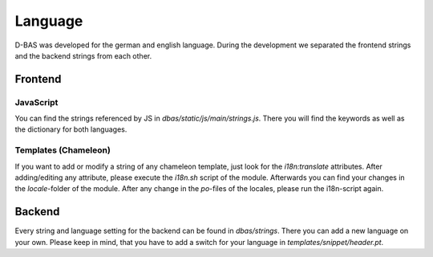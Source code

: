 ========
Language
========

D-BAS was developed for the german and english language. During the development we separated the frontend strings and
the backend strings from each other.

Frontend
========

JavaScript
----------

You can find the strings referenced by JS in `dbas/static/js/main/strings.js`. There you will find the keywords as well
as the dictionary for both languages.


Templates (Chameleon)
---------------------

If you want to add or modify a string of any chameleon template, just look for the `i18n:translate` attributes.
After adding/editing any attribute, please execute the `i18n.sh` script of the module. Afterwards you can find your
changes in the `locale`-folder of the module. After any change in the `po`-files of the locales, please run the
i18n-script again.

Backend
=======

Every string and language setting for the backend can be found in `dbas/strings`. There you can add a new language on
your own. Please keep in mind, that you have to add a switch for your language in `templates/snippet/header.pt`.

